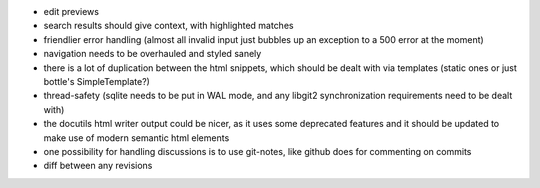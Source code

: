 * edit previews
* search results should give context, with highlighted matches
* friendlier error handling (almost all invalid input just bubbles up an
  exception to a 500 error at the moment)
* navigation needs to be overhauled and styled sanely
* there is a lot of duplication between the html snippets, which should be
  dealt with via templates (static ones or just bottle's SimpleTemplate?)
* thread-safety (sqlite needs to be put in WAL mode, and any libgit2
  synchronization requirements need to be dealt with)
* the docutils html writer output could be nicer, as it uses some deprecated
  features and it should be updated to make use of modern semantic html
  elements
* one possibility for handling discussions is to use git-notes, like github
  does for commenting on commits
* diff between any revisions
